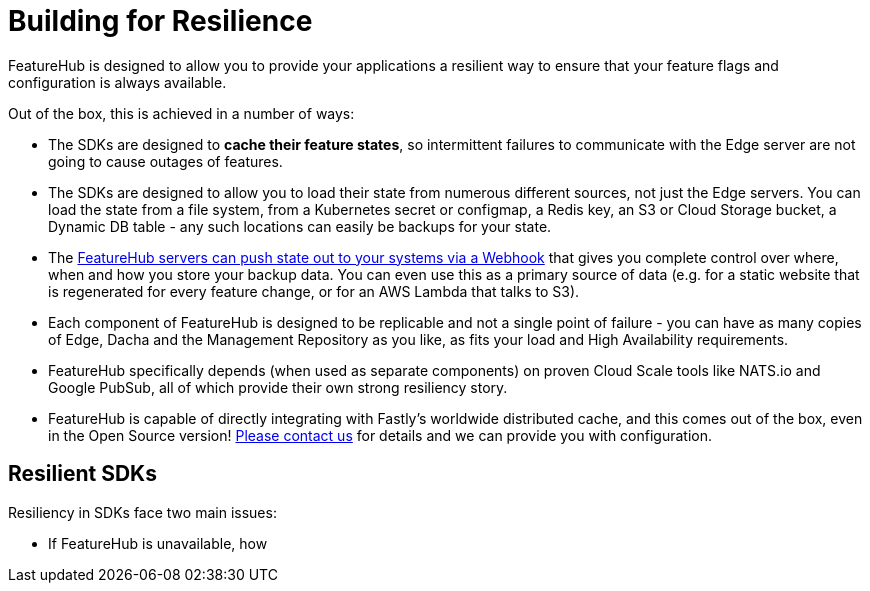 = Building for Resilience

FeatureHub is designed to allow you to provide your applications a resilient way to ensure
that your feature flags and configuration is always available. 

Out of the box, this is achieved in a number of ways:

- The SDKs are designed to *cache their feature states*, so intermittent failures to communicate with the Edge server are not going to cause outages of features.
- The SDKs are designed to allow you to load their state from numerous different sources, not just
  the Edge servers. You can load the state from a file system, from a Kubernetes secret or 
  configmap, a Redis key, an S3 or Cloud Storage bucket, a Dynamic DB table - any such locations
  can easily be backups for your state.
- The https://github.com/featurehub-io/featurehub-webhook-to-sdk[FeatureHub servers can push state out to your systems via a Webhook] that gives you complete control over where, when and how you store your backup data. You can even use this as a primary
source of data (e.g. for a static website that is regenerated for every feature change, or for
an AWS Lambda that talks to S3).
- Each component of FeatureHub is designed to be replicable and not a single point of failure - you can have as many copies of Edge, Dacha and the Management Repository as you like, as fits your load and High Availability requirements.
- FeatureHub specifically depends (when used as separate components) on proven Cloud Scale tools like NATS.io and Google PubSub, all of which provide their own strong resiliency story.
- FeatureHub is capable of directly integrating with Fastly's worldwide distributed cache, and this comes out of the box, even in the Open Source version! mailto:info@featurehub.io[Please contact us] for details and we can provide you with configuration.

== Resilient SDKs

Resiliency in SDKs face two main issues:

- If FeatureHub is unavailable, how 
